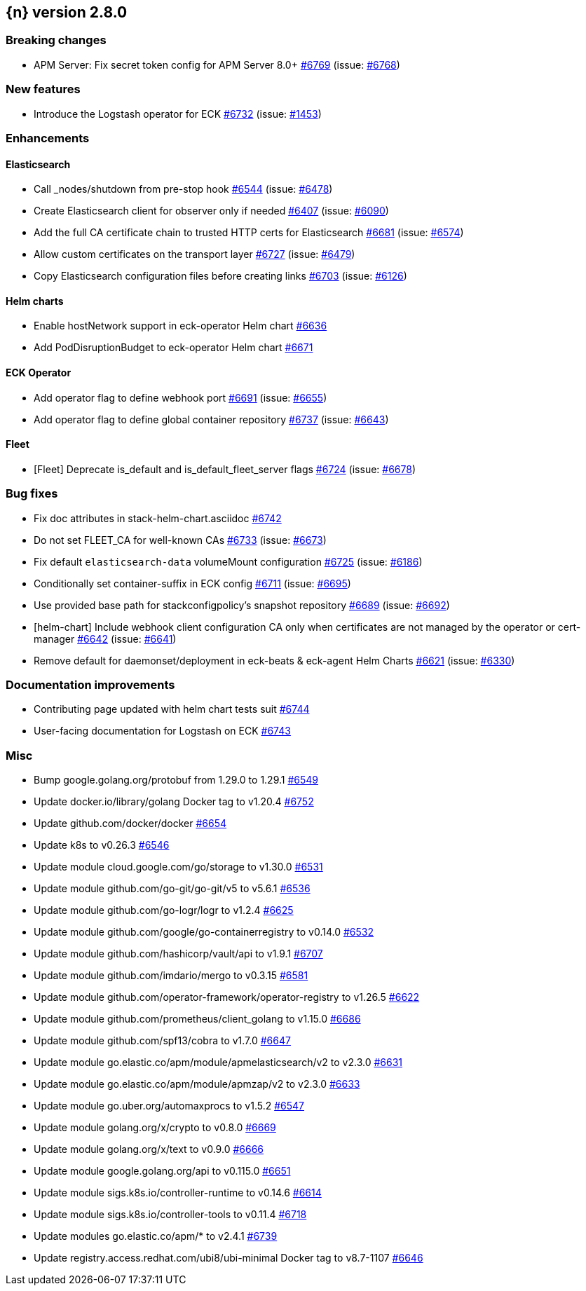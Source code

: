 :issue: https://github.com/elastic/cloud-on-k8s/issues/
:pull: https://github.com/elastic/cloud-on-k8s/pull/

[[release-notes-2.8.0]]
== {n} version 2.8.0

[[breaking-2.8.0]]
[float]
=== Breaking changes

* APM Server: Fix secret token config for APM Server 8.0+ {pull}6769[#6769] (issue: {issue}6768[#6768])

[[feature-2.8.0]]
[float]
=== New features

* Introduce the Logstash operator for ECK {pull}6732[#6732] (issue: {issue}1453[#1453])

[[enhancement-2.8.0]]
[float]
=== Enhancements

[[enhancement-es-2.8.0]]
[float]
==== Elasticsearch

* Call _nodes/shutdown from pre-stop hook {pull}6544[#6544] (issue: {issue}6478[#6478])
* Create Elasticsearch client for observer only if needed {pull}6407[#6407] (issue: {issue}6090[#6090])
* Add the full CA certificate chain to trusted HTTP certs for Elasticsearch {pull}6681[#6681] (issue: {issue}6574[#6574])
* Allow custom certificates on the transport layer {pull}6727[#6727] (issue: {issue}6479[#6479])
* Copy Elasticsearch configuration files before creating links {pull}6703[#6703] (issue: {issue}6126[#6126])

[[enhancement-helm-2.8.0]]
[float]
==== Helm charts

* Enable hostNetwork support in eck-operator Helm chart {pull}6636[#6636]
* Add PodDisruptionBudget to eck-operator Helm chart {pull}6671[#6671]

[[enhancement-operator-2.8.0]]
[float]
==== ECK Operator

* Add operator flag to define webhook port {pull}6691[#6691] (issue: {issue}6655[#6655])
* Add operator flag to define global container repository {pull}6737[#6737] (issue: {issue}6643[#6643])

[[enhancement-fleet-2.8.0]]
[float]
==== Fleet

* [Fleet] Deprecate is_default and is_default_fleet_server flags {pull}6724[#6724] (issue: {issue}6678[#6678])

[[bug-2.8.0]]
[float]
=== Bug fixes

* Fix doc attributes in stack-helm-chart.asciidoc {pull}6742[#6742]
* Do not set FLEET_CA for well-known CAs {pull}6733[#6733] (issue: {issue}6673[#6673])
* Fix default `elasticsearch-data` volumeMount configuration {pull}6725[#6725] (issue: {issue}6186[#6186])
* Conditionally set container-suffix in ECK config {pull}6711[#6711] (issue: {issue}6695[#6695])
* Use provided base path for stackconfigpolicy's snapshot repository {pull}6689[#6689] (issue: {issue}6692[#6692])
* [helm-chart] Include webhook client configuration CA only when certificates are not managed by the operator or cert-manager {pull}6642[#6642] (issue: {issue}6641[#6641])
* Remove default for daemonset/deployment in eck-beats & eck-agent Helm Charts {pull}6621[#6621] (issue: {issue}6330[#6330])

[[docs-2.8.0]]
[float]
=== Documentation improvements

* Contributing page updated with helm chart tests suit {pull}6744[#6744]
* User-facing documentation for Logstash on ECK {pull}6743[#6743]

[[nogroup-2.8.0]]
[float]
=== Misc

* Bump google.golang.org/protobuf from 1.29.0 to 1.29.1 {pull}6549[#6549]
* Update docker.io/library/golang Docker tag to v1.20.4 {pull}6752[#6752]
* Update github.com/docker/docker {pull}6654[#6654]
* Update k8s to v0.26.3 {pull}6546[#6546]
* Update module cloud.google.com/go/storage to v1.30.0 {pull}6531[#6531]
* Update module github.com/go-git/go-git/v5 to v5.6.1 {pull}6536[#6536]
* Update module github.com/go-logr/logr to v1.2.4 {pull}6625[#6625]
* Update module github.com/google/go-containerregistry to v0.14.0 {pull}6532[#6532]
* Update module github.com/hashicorp/vault/api to v1.9.1 {pull}6707[#6707]
* Update module github.com/imdario/mergo to v0.3.15 {pull}6581[#6581]
* Update module github.com/operator-framework/operator-registry to v1.26.5 {pull}6622[#6622]
* Update module github.com/prometheus/client_golang to v1.15.0 {pull}6686[#6686]
* Update module github.com/spf13/cobra to v1.7.0 {pull}6647[#6647]
* Update module go.elastic.co/apm/module/apmelasticsearch/v2 to v2.3.0 {pull}6631[#6631]
* Update module go.elastic.co/apm/module/apmzap/v2 to v2.3.0 {pull}6633[#6633]
* Update module go.uber.org/automaxprocs to v1.5.2 {pull}6547[#6547]
* Update module golang.org/x/crypto to v0.8.0 {pull}6669[#6669]
* Update module golang.org/x/text to v0.9.0 {pull}6666[#6666]
* Update module google.golang.org/api to v0.115.0 {pull}6651[#6651]
* Update module sigs.k8s.io/controller-runtime to v0.14.6 {pull}6614[#6614]
* Update module sigs.k8s.io/controller-tools to v0.11.4 {pull}6718[#6718]
* Update modules go.elastic.co/apm/* to v2.4.1 {pull}6739[#6739]
* Update registry.access.redhat.com/ubi8/ubi-minimal Docker tag to v8.7-1107 {pull}6646[#6646]

